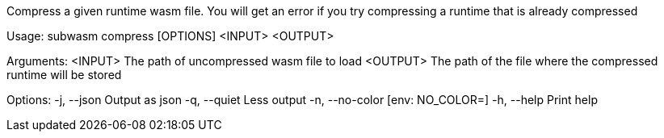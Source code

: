 Compress a given runtime wasm file. You will get an error if you try compressing a runtime that is already compressed

Usage: subwasm compress [OPTIONS] <INPUT> <OUTPUT>

Arguments:
  <INPUT>   The path of uncompressed wasm file to load
  <OUTPUT>  The path of the file where the compressed runtime will be stored

Options:
  -j, --json      Output as json
  -q, --quiet     Less output
  -n, --no-color  [env: NO_COLOR=]
  -h, --help      Print help
